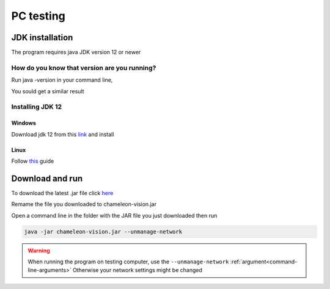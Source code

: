 .. _pc-install:

PC testing
================


JDK installation
-----------------

The program requires java JDK version 12 or newer

How do you know that version are you running?
^^^^^^^^^^^^^^^^^^^^^^^^^^^^^^^^^^^^^^^^^^^^^^

Run java -version in your command line,

You sould get a similar result

.. image:: /images/installation/java-version.png

Installing JDK 12
^^^^^^^^^^^^^^^^^^^

Windows
~~~~~~~~

Download jdk 12 from this `link <https://www.oracle.com/technetwork/java/javase/downloads/index.html>`_ and install 



Linux
~~~~~~~~~

Follow `this <https://bell-sw.com/pages/liberica_install_guide-12.0.2/>`_ guide 

Download and run
----------------------------------	

To download the latest .jar file click `here
<https://sourceforge.net/projects/chameleon-vision/files/latest/download/>`_

Remame the file you downloaded to chameleon-vision.jar

Open a command line in the folder with the JAR file you just downloaded then run

.. code-block:: bash

	java -jar chameleon-vision.jar --unmanage-network

.. warning::
	
	When running the program on testing computer, use the ``--unmanage-network``  :ref:`argument<command-line-arguments>`
	Otherwise your network settings might be changed


